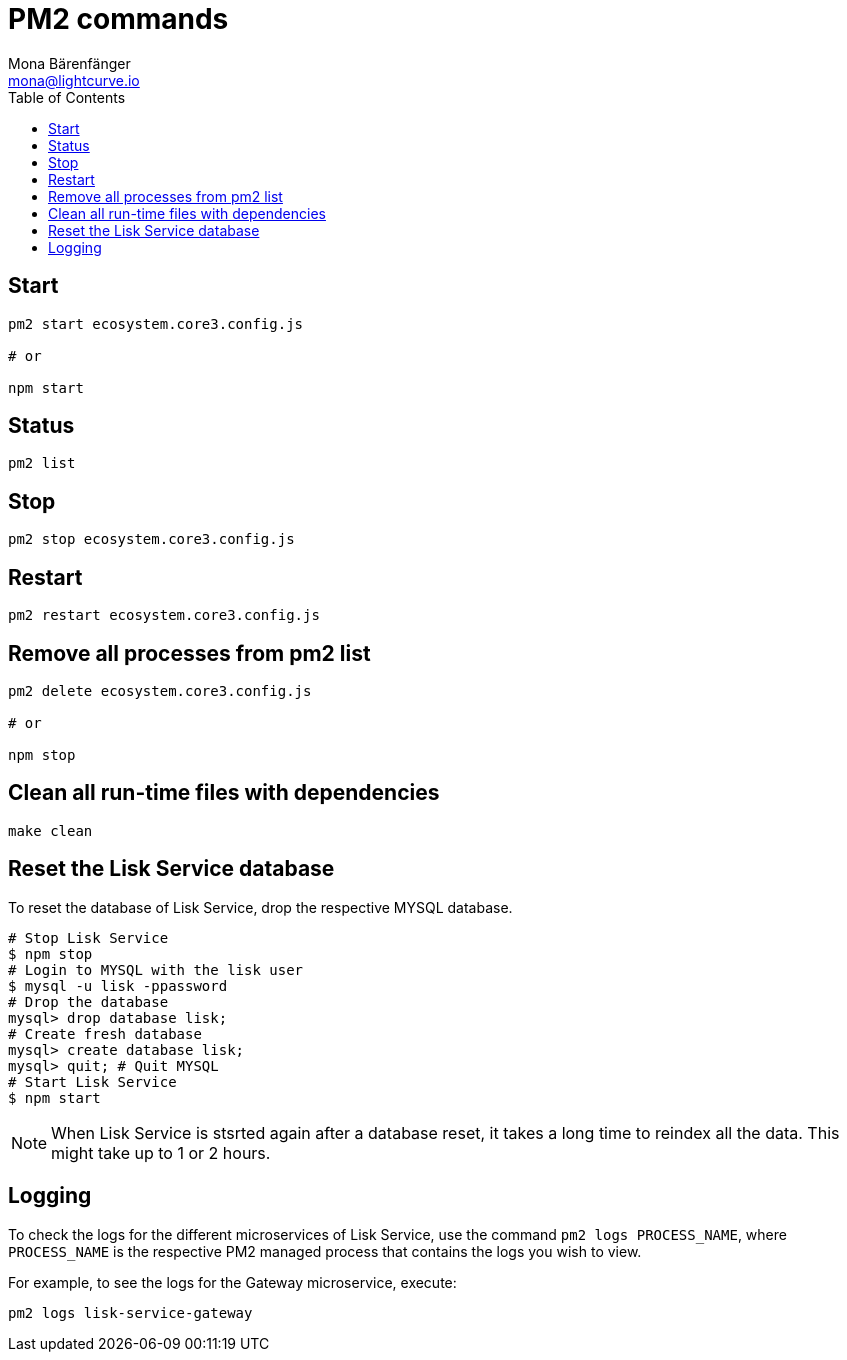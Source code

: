= PM2 commands
Mona Bärenfänger <mona@lightcurve.io>
:description: Describes how to manage Lisk Service with PM2.
:toc:
:idseparator: -
:idprefix:
:imagesdir: ../assets/images
:page-previous: /lisk-service/configuration/source.html
:page-previous-title: Configuration with PM2
:page-next: /lisk-service/references/api.html
:page-next-title: API (HTTP)

== Start

[source,bash]
----
pm2 start ecosystem.core3.config.js

# or

npm start
----

== Status

[source,bash]
----
pm2 list
----

== Stop

[source,bash]
----
pm2 stop ecosystem.core3.config.js
----

== Restart

[source,bash]
----
pm2 restart ecosystem.core3.config.js
----

== Remove all processes from pm2 list

[source,bash]
----
pm2 delete ecosystem.core3.config.js

# or

npm stop
----

== Clean all run-time files with dependencies

[source,bash]
----
make clean
----

== Reset the Lisk Service database

To reset the database of Lisk Service, drop the respective MYSQL database.

[source,bash]
----
# Stop Lisk Service
$ npm stop
# Login to MYSQL with the lisk user
$ mysql -u lisk -ppassword
# Drop the database
mysql> drop database lisk;
# Create fresh database
mysql> create database lisk;
mysql> quit; # Quit MYSQL
# Start Lisk Service
$ npm start
----

NOTE: When Lisk Service is stsrted again after a database reset, it takes a long time to reindex all the data. This might take up to 1 or 2 hours.

== Logging

To check the logs for the different microservices of Lisk Service, use the command `pm2 logs PROCESS_NAME`, where `PROCESS_NAME` is the respective PM2 managed process that contains the logs you wish to view.

For example, to see the logs for the Gateway microservice, execute:

[source,bash]
----
pm2 logs lisk-service-gateway
----
